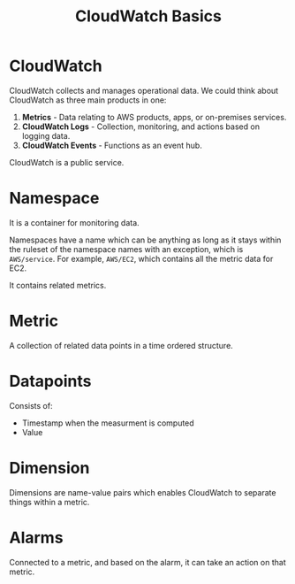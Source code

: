 :PROPERTIES:
:ID:       DAAB8973-D73D-49BE-B2AF-91DB5A9B6CDE
:END:
#+title: CloudWatch Basics
#+tags: [[id:408B7225-BAE3-4B4B-B1E8-C12C831563B0][Associate Shared]]

* CloudWatch
CloudWatch collects and manages operational data. We could think about CloudWatch as three main products in one:
1. *Metrics* - Data relating to AWS products, apps, or on-premises services.
2. *CloudWatch Logs* - Collection, monitoring, and actions based on logging data.
3. *CloudWatch Events* - Functions as an event hub.

CloudWatch is a public service.

* Namespace
It is a container for monitoring data.

Namespaces have a name which can be anything as long as it stays within the ruleset of the namespace names with an exception, which is ~AWS/service~. For example, ~AWS/EC2~, which contains all the metric data for EC2.

It contains related metrics.

* Metric
A collection of related data points in a time ordered structure.

* Datapoints
Consists of:
- Timestamp when the measurment is computed
- Value

* Dimension
Dimensions are name-value pairs which enables CloudWatch to separate things within a metric.

* Alarms
Connected to a metric, and based on the alarm, it can take an action on that metric.
